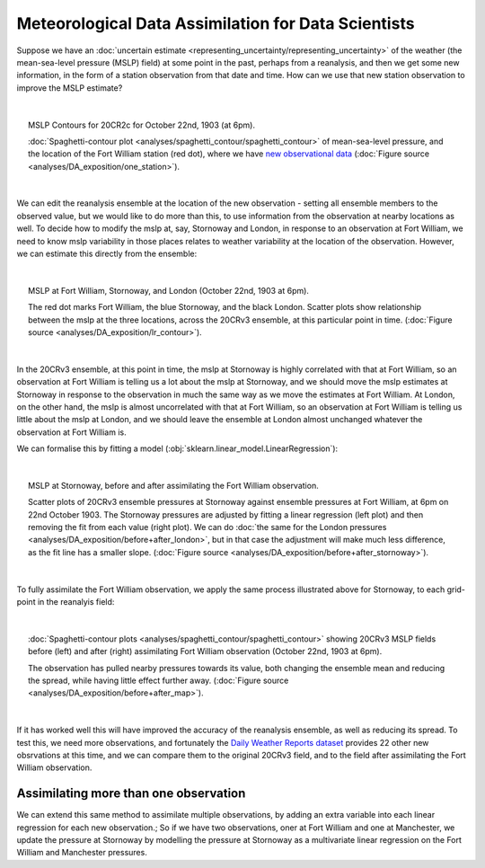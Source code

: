 Meteorological Data Assimilation for Data Scientists
====================================================

Suppose we have an :doc:`uncertain estimate <representing_uncertainty/representing_uncertainty>` of the weather (the mean-sea-level pressure (MSLP) field) at some point in the past, perhaps from a reanalysis, and then we get some new information, in the form of a station observation from that date and time. How can we use that new station observation to improve the MSLP estimate?

|

.. figure:: ../analyses/DA_exposition/one_station/With_FW_1903102218.png
   :width: 95%
   :align: center
   :figwidth: 95%

   MSLP Contours for 20CR2c for October 22nd, 1903 (at 6pm).

   :doc:`Spaghetti-contour plot <analyses/spaghetti_contour/spaghetti_contour>` of mean-sea-level pressure, and the location of the Fort William station (red dot), where we have `new observational data <https://oldweather.github.io/DWR>`_ (:doc:`Figure source <analyses/DA_exposition/one_station>`).

|

We can edit the reanalysis ensemble at the location of the new observation - setting all ensemble members to the observed value, but we would like to do more than this, to use information from the observation at nearby locations as well. To decide how to modify the mslp at, say, Stornoway and London, in response to an observation at Fort William, we need to know mslp variability in those places relates to weather variability at the location of the observation. However, we can estimate this directly from the ensemble:

|

.. figure:: ../analyses/DA_exposition/place_to_place/lr+contour_1903102218.png
   :width: 95%
   :align: center
   :figwidth: 95%

   MSLP at Fort William, Stornoway, and London (October 22nd, 1903 at 6pm).

   The red dot marks Fort William, the blue Stornoway, and the black London. Scatter plots show relationship between the mslp at the three locations, across the 20CRv3 ensemble, at this particular point in time. (:doc:`Figure source <analyses/DA_exposition/lr_contour>`).

|

In the 20CRv3 ensemble, at this point in time, the mslp at Stornoway is highly correlated with that at Fort William, so an observation at Fort William is telling us a lot about the mslp at Stornoway, and we should move the mslp estimates at Stornoway in response to the observation in much the same way as we move the estimates at Fort William. At London, on the other hand, the mslp is almost uncorrelated with that at Fort William, so an observation at Fort William is telling us little about the mslp at London, and we should leave the ensemble at London almost unchanged whatever the observation at Fort William is.

We can formalise this by fitting a model (:obj:`sklearn.linear_model.LinearRegression`):

|

.. figure:: ../analyses/DA_exposition/place_to_place/before+after_1903102218.png
   :width: 95%
   :align: center
   :figwidth: 95%

   MSLP at Stornoway, before and after assimilating the Fort William observation.

   Scatter plots of 20CRv3 ensemble pressures at Stornoway against ensemble pressures at Fort William, at 6pm on 22nd October 1903. The Stornoway pressures are adjusted by fitting a linear regression (left plot) and then removing the fit from each value (right plot). We can do :doc:`the same for the London pressures <analyses/DA_exposition/before+after_london>`, but in that case the adjustment will make much less difference, as the fit line has a smaller slope. (:doc:`Figure source <analyses/DA_exposition/before+after_stornoway>`).

|

To fully assimilate the Fort William observation, we apply the same process illustrated above for Stornoway, to each grid-point in the reanalyis field:

|

.. figure:: ../analyses/DA_exposition/place_to_place/before+after_map_1903102218.png
   :width: 95%
   :align: center
   :figwidth: 95%

   :doc:`Spaghetti-contour plots <analyses/spaghetti_contour/spaghetti_contour>` showing 20CRv3 MSLP fields before (left) and after (right) assimilating Fort William observation (October 22nd, 1903 at 6pm). 

   The observation has pulled nearby pressures towards its value, both changing the ensemble mean and reducing the spread, while having little effect further away. (:doc:`Figure source <analyses/DA_exposition/before+after_map>`).

|

If it has worked well this will have improved the accuracy of the reanalysis ensemble, as well as reducing its spread. To test this, we need more observations, and fortunately the `Daily Weather Reports dataset <https://oldweather.github.io/DWR/>`_ provides 22 other new obsrvations at this time, and we can compare them to the original 20CRv3 field, and to the field after assimilating the Fort William observation.

.. figure:: ../analyses/DA_exposition/multiple_observations/Subset__FW_only_1903102218.png
   :width: 95%
   :align: center
   :figwidth: 95%


Assimilating more than one observation
--------------------------------------

We can extend this same method to assimilate multiple observations, by adding an extra variable into each linear regression for each new observation.; So if we have two observations, oner at Fort William and one at Manchester, we update the pressure at Stornoway by modelling the pressure at Stornoway as a multivariate linear regression on the Fort William and Manchester pressures.
